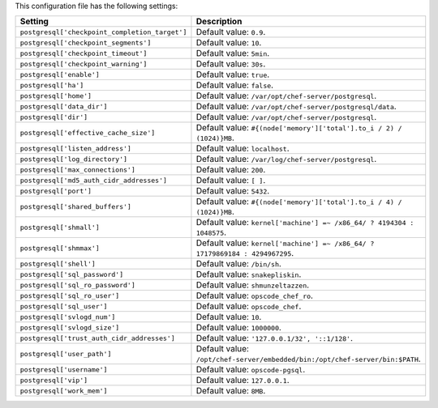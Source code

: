 .. The contents of this file are included in multiple topics.
.. This file should not be changed in a way that hinders its ability to appear in multiple documentation sets.

This configuration file has the following settings:

.. list-table::
   :widths: 200 300
   :header-rows: 1

   * - Setting
     - Description
   * - ``postgresql['checkpoint_completion_target']``
     - Default value: ``0.9``.
   * - ``postgresql['checkpoint_segments']``
     - Default value: ``10``.
   * - ``postgresql['checkpoint_timeout']``
     - Default value: ``5min``.
   * - ``postgresql['checkpoint_warning']``
     - Default value: ``30s``.
   * - ``postgresql['enable']``
     - Default value: ``true``.
   * - ``postgresql['ha']``
     - Default value: ``false``.
   * - ``postgresql['home']``
     - Default value: ``/var/opt/chef-server/postgresql``.
   * - ``postgresql['data_dir']``
     - Default value: ``/var/opt/chef-server/postgresql/data``.
   * - ``postgresql['dir']``
     - Default value: ``/var/opt/chef-server/postgresql``.
   * - ``postgresql['effective_cache_size']``
     - Default value: ``#{(node['memory']['total'].to_i / 2) / (1024)}MB``.
   * - ``postgresql['listen_address']``
     - Default value: ``localhost``.
   * - ``postgresql['log_directory']``
     - Default value: ``/var/log/chef-server/postgresql``.
   * - ``postgresql['max_connections']``
     - Default value: ``200``.
   * - ``postgresql['md5_auth_cidr_addresses']``
     - Default value: ``[ ]``.
   * - ``postgresql['port']``
     - Default value: ``5432``.
   * - ``postgresql['shared_buffers']``
     - Default value: ``#{(node['memory']['total'].to_i / 4) / (1024)}MB``.
   * - ``postgresql['shmall']``
     - Default value: ``kernel['machine'] =~ /x86_64/ ? 4194304 : 1048575``.
   * - ``postgresql['shmmax']``
     - Default value: ``kernel['machine'] =~ /x86_64/ ? 17179869184 : 4294967295``.
   * - ``postgresql['shell']``
     - Default value: ``/bin/sh``.
   * - ``postgresql['sql_password']``
     - Default value: ``snakepliskin``.
   * - ``postgresql['sql_ro_password']``
     - Default value: ``shmunzeltazzen``.
   * - ``postgresql['sql_ro_user']``
     - Default value: ``opscode_chef_ro``.
   * - ``postgresql['sql_user']``
     - Default value: ``opscode_chef``.
   * - ``postgresql['svlogd_num']``
     - Default value: ``10``.
   * - ``postgresql['svlogd_size']``
     - Default value: ``1000000``.
   * - ``postgresql['trust_auth_cidr_addresses']``
     - Default value: ``'127.0.0.1/32', '::1/128'``.
   * - ``postgresql['user_path']``
     - Default value: ``/opt/chef-server/embedded/bin:/opt/chef-server/bin:$PATH``.
   * - ``postgresql['username']``
     - Default value: ``opscode-pgsql``.
   * - ``postgresql['vip']``
     - Default value: ``127.0.0.1``.
   * - ``postgresql['work_mem']``
     - Default value: ``8MB``.




